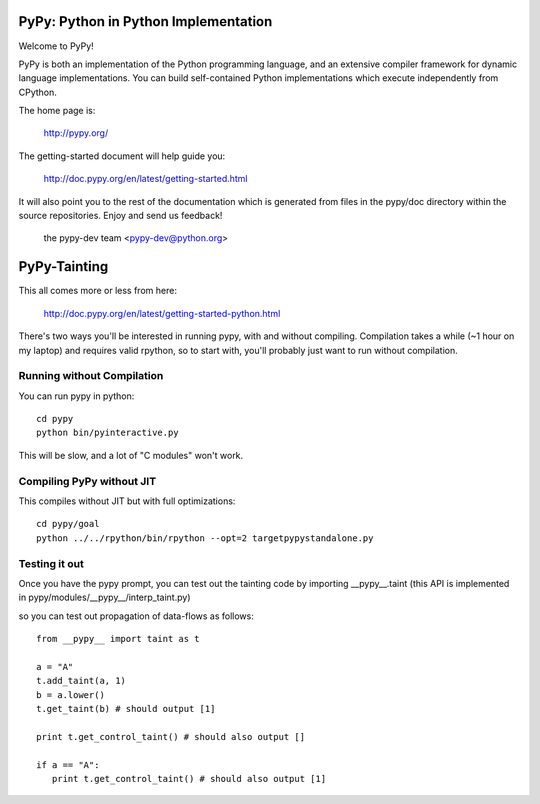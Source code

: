 =====================================
PyPy: Python in Python Implementation 
=====================================

Welcome to PyPy!

PyPy is both an implementation of the Python programming language, and
an extensive compiler framework for dynamic language implementations.
You can build self-contained Python implementations which execute
independently from CPython.

The home page is:

    http://pypy.org/

The getting-started document will help guide you:

    http://doc.pypy.org/en/latest/getting-started.html

It will also point you to the rest of the documentation which is generated
from files in the pypy/doc directory within the source repositories. Enjoy
and send us feedback!

    the pypy-dev team <pypy-dev@python.org>

=====================================
PyPy-Tainting
=====================================

This all comes more or less from here: 

     http://doc.pypy.org/en/latest/getting-started-python.html 

There's two ways you'll be interested in running pypy, with and
without compiling. Compilation takes a while (~1 hour on my laptop)
and requires valid rpython, so to start with, you'll probably just
want to run without compilation. 

Running without Compilation
---------------------------
You can run pypy in python::


     cd pypy
     python bin/pyinteractive.py

This will be slow, and a lot of "C modules" won't work.

Compiling PyPy without JIT
--------------------------

This compiles without JIT but with full optimizations::

     cd pypy/goal
     python ../../rpython/bin/rpython --opt=2 targetpypystandalone.py

Testing it out
--------------

Once you have the pypy prompt, you can test out the tainting code by importing __pypy__.taint (this API is implemented in pypy/modules/__pypy__/interp_taint.py)

so you can test out propagation of data-flows as follows::

   from __pypy__ import taint as t

   a = "A"
   t.add_taint(a, 1)
   b = a.lower()
   t.get_taint(b) # should output [1]
   
   print t.get_control_taint() # should also output [] 

   if a == "A":
      print t.get_control_taint() # should also output [1]

